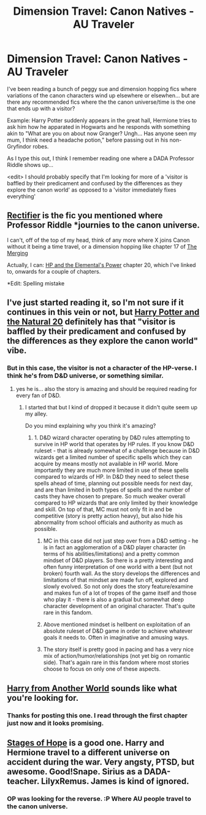 #+TITLE: Dimension Travel: Canon Natives - AU Traveler

* Dimension Travel: Canon Natives - AU Traveler
:PROPERTIES:
:Author: Ruljinn
:Score: 10
:DateUnix: 1414606726.0
:DateShort: 2014-Oct-29
:FlairText: Request
:END:
I've been reading a bunch of peggy sue and dimension hopping fics where variations of the canon characters wind up elsewhere or elsewhen... but are there any recommended fics where the the canon universe/time is the one that ends up with a visitor?

Example: Harry Potter suddenly appears in the great hall, Hermione tries to ask him how he apparated in Hogwarts and he responds with something akin to "What are you on about now Granger? Ungh... Has anyone seen my mum, I think need a headache potion," before passing out in his non-Gryfindor robes.

As I type this out, I think I remember reading one where a DADA Professor Riddle shows up...

<edit> I should probably specify that I'm looking for more of a 'visitor is baffled by their predicament and confused by the differences as they explore the canon world' as opposed to a 'visitor immediately fixes everything'


** [[https://www.fanfiction.net/s/2595818/1/Rectifier][Rectifier]] is the fic you mentioned where Professor Riddle *journies to the canon universe.

I can't, off of the top of my head, think of any more where X joins Canon without it being a time travel, or a dimension hopping like chapter 17 of [[https://www.fanfiction.net/s/9720211/1/The-Merging][The Merging]]

Actually, I can: [[https://www.fanfiction.net/s/4118383/20/Harry-Potter-And-The-Elemental-s-Power][HP and the Elemental's Power]] chapter 20, which I've linked to, onwards for a couple of chapters.

*Edit: Spelling mistake
:PROPERTIES:
:Author: ThisIsForYouSir
:Score: 5
:DateUnix: 1414608366.0
:DateShort: 2014-Oct-29
:END:


** I've just started reading it, so I'm not sure if it continues in this vein or not, but [[https://www.fanfiction.net/s/8096183/1/Harry-Potter-and-the-Natural-20][Harry Potter and the Natural 20]] definitely has that "visitor is baffled by their predicament and confused by the differences as they explore the canon world" vibe.
:PROPERTIES:
:Author: Lane_Anasazi
:Score: 8
:DateUnix: 1414608359.0
:DateShort: 2014-Oct-29
:END:

*** But in this case, the visitor is not a character of the HP-verse. I think he's from D&D universe, or something similar.
:PROPERTIES:
:Author: LeLapinBlanc
:Score: 1
:DateUnix: 1414666545.0
:DateShort: 2014-Oct-30
:END:

**** yes he is... also the story is amazing and should be required reading for every fan of D&D.
:PROPERTIES:
:Author: flupo42
:Score: 3
:DateUnix: 1414675429.0
:DateShort: 2014-Oct-30
:END:

***** I started that but I kind of dropped it because it didn't quite seem up my alley.

Do you mind explaining why you think it's amazing?
:PROPERTIES:
:Author: snowywish
:Score: 1
:DateUnix: 1414692993.0
:DateShort: 2014-Oct-30
:END:

****** 1. D&D wizard character operating by D&D rules attempting to survive in HP world that operates by HP rules. If you know D&D ruleset - that is already somewhat of a challenge because in D&D wizards get a limited number of specific spells which they can acquire by means mostly not available in HP world. More importantly they are much more limited in use of these spells compared to wizards of HP. In D&D they need to select these spells ahead of time, planning out possible needs for next day, and are than limited in both types of spells and the number of casts they have chosen to prepare. So much weaker overall compared to HP wizards that are only limited by their knowledge and skill. On top of that, MC must not only fit in and be competitive (story is pretty action heavy), but also hide his abnormality from school officials and authority as much as possible.

2. MC in this case did not just step over from a D&D setting - he is in fact an agglomeration of a D&D player character (in terms of his abilities/limitations) and a pretty common mindset of D&D players. So there is a pretty interesting and often funny interpretation of one world with a bent (but not broken) fourth wall. As the story develops the differences and limitations of that mindset are made fun off, explored and slowly evolved. So not only does the story feature/examine and makes fun of a lot of tropes of the game itself and those who play it - there is also a gradual but somewhat deep character development of an original character. That's quite rare in this fandom.

3. Above mentioned mindset is hellbent on exploitation of an absolute ruleset of D&D game in order to achieve whatever goals it needs to. Often in imaginative and amusing ways.

4. The story itself is pretty good in pacing and has a very nice mix of action/humor/relationships (not yet big on romantic side). That's again rare in this fandom where most stories choose to focus on only one of these aspects.
:PROPERTIES:
:Author: flupo42
:Score: 3
:DateUnix: 1414697567.0
:DateShort: 2014-Oct-30
:END:


** [[https://www.fanfiction.net/s/9308763/1/Harry-From-Another-World][Harry from Another World]] sounds like what you're looking for.
:PROPERTIES:
:Author: SymphonySamurai
:Score: 2
:DateUnix: 1414651098.0
:DateShort: 2014-Oct-30
:END:

*** Thanks for posting this one. I read through the first chapter just now and it looks promising.
:PROPERTIES:
:Score: 1
:DateUnix: 1414690253.0
:DateShort: 2014-Oct-30
:END:


** [[https://www.google.nl/url?sa=t&rct=j&q=&esrc=s&source=web&cd=2&cad=rja&uact=8&ved=0CDAQFjAB&url=https%3A%2F%2Fwww.fanfiction.net%2Fs%2F6892925%2F1%2FStages-of-Hope&ei=QotSVMq-IIWEPPbagMAF&usg=AFQjCNEue9wKwJhDc74aWaksCBmJck8dLw][Stages of Hope]] is a good one. Harry and Hermione travel to a different universe on accident during the war. Very angsty, PTSD, but awesome. Good!Snape. Sirius as a DADA-teacher. LilyxRemus. James is kind of ignored.
:PROPERTIES:
:Author: the_long_way_round25
:Score: 2
:DateUnix: 1414695916.0
:DateShort: 2014-Oct-30
:END:

*** OP was looking for the reverse. :P Where AU people travel to the canon universe.
:PROPERTIES:
:Author: DoubleFried
:Score: 2
:DateUnix: 1414698789.0
:DateShort: 2014-Oct-30
:END:
